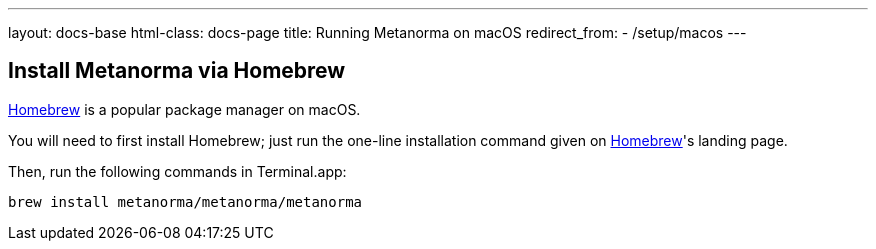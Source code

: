 ---
layout: docs-base
html-class: docs-page
title: Running Metanorma on macOS
redirect_from:
  - /setup/macos
---

== Install Metanorma via Homebrew

https://brew.sh/[Homebrew] is a popular package manager on macOS.

You will need to first install Homebrew; just run the one-line installation
command given on https://brew.sh/[Homebrew]'s landing page.

Then, run the following commands in Terminal.app:

[source,sh]
----
brew install metanorma/metanorma/metanorma
----
